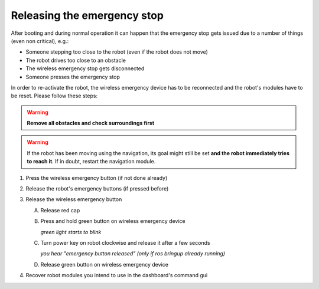 .. _cob35_emergency:

=============================
 Releasing the emergency stop
=============================

After booting and during normal operation it can happen that the emergency stop gets issued
due to a number of things (even non critical), e.g.:

- Someone stepping too close to the robot (even if the robot does not move)
- The robot drives too close to an obstacle
- The wireless emergency stop gets disconnected
- Someone presses the emergency stop

In order to re-activate the robot, the wireless emergency device has to be
reconnected and the robot's modules have to be reset. Please follow these steps:

.. warning:: **Remove all obstacles and check surroundings first**

.. warning:: If the robot has been moving using the navigation, its goal might still be set **and the robot immediately tries to reach it**. If in doubt, restart the navigation module.


#. Press the wireless emergency button (if not done already)
#. Release the robot's emergency buttons (if pressed before)
#. Release the wireless emergency button

   A. Release red cap
   #. Press and hold green button on wireless emergency device

      *green light starts to blink*

   #. Turn power key on robot clockwise and release it after a few seconds

      *you hear "emergency button released" (only if ros bringup already running)*

   #. Release green button on wireless emergency device

#. Recover robot modules you intend to use in the dashboard's command gui
